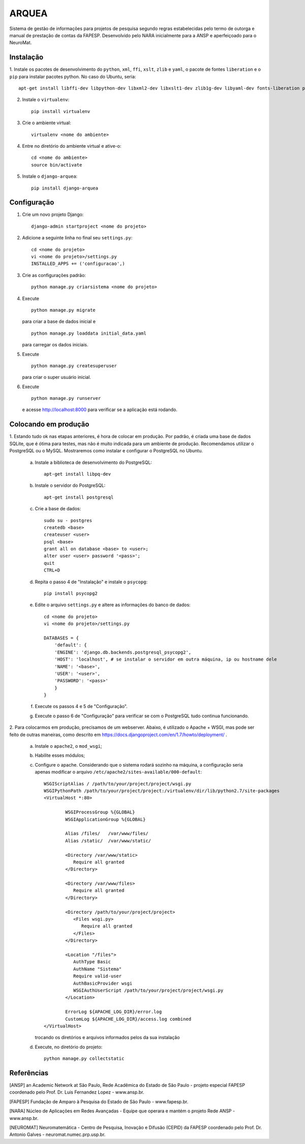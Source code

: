 ======
ARQUEA
======

Sistema de gestão de informações para projetos de pesquisa segundo regras estabelecidas pelo termo de outorga e manual de prestação de contas da FAPESP. Desenvolvido pelo NARA inicialmente para a ANSP e aperfeiçoado para o NeuroMat.

Instalação
..........

1. Instale os pacotes de desenvolvimento do ``python``, ``xml``, ``ffi``, ``xslt``, ``zlib`` e ``yaml``, o pacote de
fontes ``liberation`` e o ``pip`` para instalar pacotes python. No caso do Ubuntu, seria::

    apt-get install libffi-dev libpython-dev libxml2-dev libxslt1-dev zlib1g-dev libyaml-dev fonts-liberation python-pip

2. Instale o ``virtualenv``::

    pip install virtualenv

3. Crie o ambiente virtual::

    virtualenv <nome do ambiente>

4. Entre no diretório do ambiente virtual e ative-o::

    cd <nome do ambiente>
    source bin/activate

5. Instale o ``django-arquea``::

    pip install django-arquea

Configuração
............

1. Crie um novo projeto Django::

    django-admin startproject <nome do projeto>


2. Adicione a seguinte linha no final seu ``settings.py``::

    cd <nome do projeto>
    vi <nome do projeto>/settings.py
    INSTALLED_APPS += ('configuracao',)

3. Crie as configurações padrão::

    python manage.py criarsistema <nome do projeto>

4. Execute
   ::

    python manage.py migrate

   para criar a base de dados inicial e
   ::

    python manage.py loaddata initial_data.yaml

   para carregar os dados iniciais.

5. Execute
   ::

    python manage.py createsuperuser

   para criar o super usuário inicial.

6. Execute
   ::

    python manage.py runserver

   e acesse http://localhost:8000 para verificar se a aplicação está rodando.


Colocando em produção
.....................

1. Estando tudo ok nas etapas anteriores, é hora de colocar em produção. Por padrão, é criada
uma base de dados SQLite, que é ótima para testes, mas não é muito indicada para um ambiente de 
produção. Recomendamos utilizar o PostgreSQL ou o MySQL. Mostraremos como instalar e configurar 
o PostgreSQL no Ubuntu.

    a. Instale a biblioteca de desenvolvimento do PostgreSQL::

        apt-get install libpq-dev

    b. Instale o servidor do PostgreSQL::

        apt-get install postgresql

    c. Crie a base de dados::

        sudo su - postgres
        createdb <base>
        createuser <user>
        psql <base>
        grant all on database <base> to <user>;
        alter user <user> password '<pass>';
        quit
        CTRL+D

    d. Repita o passo 4 de "Instalação" e instale o ``psycopg``::

        pip install psycopg2

    e. Edite o arquivo ``settings.py`` e altere as informações do banco de dados::

        cd <nome do projeto>
        vi <nome do projeto>/settings.py
        
        DATABASES = {
	    'default': {
            'ENGINE': 'django.db.backends.postgresql_psycopg2',
            'HOST': 'localhost', # se instalar o servidor em outra máquina, ip ou hostname dele
            'NAME': '<base>',
            'USER': '<user>',
            'PASSWORD': '<pass>'
            } 
        }

    f. Execute os passos 4 e 5 de "Configuração".

    g. Execute o passo 6 de "Configuração" para verificar se com o PostgreSQL tudo continua funcionando.

2. Para colocarmos em produção, precisamos de um webserver. Abaixo, é utilizado o Apache + WSGI, mas
pode ser feito de outras maneiras, como descrito em https://docs.djangoproject.com/en/1.7/howto/deployment/ .

    a. Instale o ``apache2``, o ``mod_wsgi``;
    b. Habilite esses módulos;
    c. Configure o apache. Considerando que o sistema rodará sozinho na máquina, a configuração seria apenas
       modificar o arquivo ``/etc/apache2/sites-available/000-default``::

        WSGIScriptAlias / /path/to/your/project/project/wsgi.py
        WSGIPythonPath /path/to/your/project/project:/virtualenv/dir/lib/python2.7/site-packages
        <VirtualHost *:80>

                WSGIProcessGroup %{GLOBAL}
                WSGIApplicationGroup %{GLOBAL}

                Alias /files/   /var/www/files/
                Alias /static/  /var/www/static/

                <Directory /var/www/static>
                   Require all granted
                </Directory>

                <Directory /var/www/files>
                   Require all granted
                </Directory>

                <Directory /path/to/your/project/project>
                   <Files wsgi.py>
                      Require all granted
                   </Files>
                </Directory>

                <Location "/files">
                   AuthType Basic
                   AuthName "Sistema"
                   Require valid-user
                   AuthBasicProvider wsgi
                   WSGIAuthUserScript /path/to/your/project/project/wsgi.py
                </Location>

                ErrorLog ${APACHE_LOG_DIR}/error.log
                CustomLog ${APACHE_LOG_DIR}/access.log combined
        </VirtualHost>

       trocando os diretórios e arquivos informados pelos da sua instalação

    d. Execute, no diretório do projeto::

        python manage.py collectstatic


Referências
...........

[ANSP] an Academic Network at São Paulo, Rede Acadêmica do Estado de São Paulo  - projeto especial FAPESP coordenado pelo Prof. Dr. Luis Fernandez Lopez - www.ansp.br.

[FAPESP] Fundação de Amparo à Pesquisa do Estado de São Paulo - www.fapesp.br.

[NARA] Núcleo de Aplicações em Redes Avançadas - Equipe que operara e mantém o projeto Rede ANSP - www.ansp.br.

[NEUROMAT] Neuromatemática - Centro de Pesquisa, Inovação e Difusão (CEPID) da FAPESP coordenado pelo Prof. Dr. Antonio Galves - neuromat.numec.prp.usp.br.





